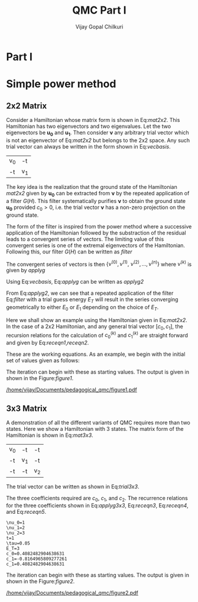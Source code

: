 # -*- mode:org -*-
#+TITLE: QMC Part I
#+AUTHOR: Vijay Gopal Chilkuri
#+EMAIL: vijay.gopal.c@gmail.com
#+OPTIONS: toc:t
#+LATEX_CLASS: article
#+LATEX_HEADER: \usepackage{tabularx}

* Part I

* Simple power method

** 2x2 Matrix

Consider a Hamiltonian whose matrix form is shown in Eq:[[mat2x2]]. This Hamiltonian
has two eigenvectors and two eigenvalues. Let the two eigenvectors be
\(\mathbf{u_0}\) and \(\mathbf{u_1}\). Then consider \(\mathbf{\nu}\) any arbitrary trial vector which is
not an eigenvector of Eq:[[mat2x2]] but belongs to the 2x2 space. Any such trial vector
can always be written in the form shown in Eq:[[vecbasis]].

#+NAME: mat2x2
#+ATTR_LATEX: :mode math :environment bmatrix :align cc
#+tblname: mat2x2
| v_0 | -t  |
| -t  | v_1 |

#+NAME: vecbasis
\begin{equation}
\mathbf{\nu} = c_0 \mathbf{u_0} + c_1 \mathbf{u_1}
\end{equation}

The key idea is the realization that the ground state of the Hamiltonian [[mat2x2]]
given by \(\mathbf{u_0}\) can be extracted from \(\mathbf{\nu}\) by the repeated
application of a filter \( G(H) \). This filter systematically purifies
\(\mathbf{\nu}\) to obtain the ground state \(\mathbf{u_0}\) provided \(c_0 > 0\),
i.e. the trial vector \(\mathbf{\nu}\) has a non-zero projection on the
ground state.

The form of the filter is inspired from the power method where a successive
application of the Hamiltonian followed by the substraction of the residual
leads to a convergent series of vectors. The limiting value of this convergent
series is one of the extremal eigenvectors of the Hamiltonian. Following this, our filter \(G(H)\) can be written as [[filter]]

#+NAME: filter
\begin{equation}
\hat{G}(H) = \left ( \mathbf{1} - \tau (\hat{H} - E_T\mathbf{1}) \right)
\end{equation}

The convergent series of vectors is then \(\left\{ \nu^{(0)},  \nu^{(1)},\
\nu^{(2)},\dots,\nu^{(n)}\right\}\) where \(\nu^{(k)}\) is given by [[applyg]]

#+NAME: applyg
\begin{equation}
\nu^{(k+1)} = \hat{G}(H)\nu^{(k)}
\end{equation}

Using Eq:[[vecbasis]], Eq:[[applyg]] can be written as [[applyg2]]

#+NAME: applyg2
\begin{equation}
\nu^{(k+1)} = c_0 (1-\tau(E_0-E_T))^{(k)}\mathbf{u_0} + c_1 (1-\tau(E_1-E_T))^{(k)}\mathbf{u_1}
\end{equation}

From Eq:[[applyg2]], we can see that a repeated application of the filter Eq:[[filter]]
with a trial guess energy \(E_T\) will result in the series converging
geometrically to either \(E_0\) or \(E_1\) depending on the choice of \(E_T\).

Here we shall show an example using the Hamiltonian given in Eq:[[mat2x2]]. In the
case of a 2x2 Hamiltonian, and any general trial vector \([c_0,c_1]\), the
recursion relations for the calculation of \(c^{(k)}_0\) and \(c^{(k)}_1\) are
straight forward and given by Eq:[[receqn1]],[[receqn2]].

#+NAME: receqn1
\begin{equation}
c^{(k+1)}_0 =  \left(\mathbf{1}-\tau\left(\nu_0 - E_T\right)\right)c^{(k)}_0 + \tau t c^{(k)}_1
\end{equation}

#+NAME: receqn2
\begin{equation}
c^{(k+1)}_1 = \tau t c^{(k)}_0 + \left(\mathbf{1}-\tau\left(\nu_1 - E_T\right)\right)c^{(k)}_1
\end{equation}

These are the working equations. As an example, we begin with the initial set of
values given as follows:

#+BEGIN_SRC jupyter-julia :session j1 :results output :exports results
nu0 = 1;
nu1 = 2;
t=1;
tau = 0.1;
ET = 3;
c0=1/sqrt(10);
c1=3/sqrt(10);
ham=[nu0 -t; -t nu1];
println("\\nu_0=",nu0)
println("\\nu_1=",nu1)
println("t=",t)
println("\\tau=",tau)
println("E_T=",ET)
println("c_0=",c0)
println("c_1=",c1)
#+END_SRC

#+ATTR_LATEX: :mode math

The iteration can begin with these as starting values. The output is given in
shown in the Figure:[[figure1]].

#+BEGIN_SRC jupyter-julia :session j1 :results results :eval noexport :exports results
using Plots
using Plots.PlotMeasures
using LaTeXStrings
#println("| El |\t");
#println("+----+\t");
outputdata=[];
for n in 10:10:80
    ck0=c0;
    ck1=c1;
    for i in 1:n
        tck0=ck0;
        tck1=ck1;
        ck0 = (1-tau*(nu0 - ET))tck0 + t*tau*tck1;
        ck1 = tau*t*tck0 + (1-tau*(nu1-ET))*tck1;
        norm = sqrt(ck0*ck0 + ck1*ck1);
        ck0=ck0/norm;
        ck1=ck1/norm;
    end
    energy = [ck0 ck1] * (ham*[ck0;ck1]);
    energy = (ham*[ck0;ck1])[1]/ck0;
#   println(n,"\t",ck0,"\t",ck1,"\t",energy[1]);
#   println("| ",energy[1]," |");
#   println(energy[1]);
    push!(outputdata,energy[1])
end
savefig(
    plot(1:length(outputdata),outputdata,
         xlabel=L"n",
         ylabel=L"E_0",
         lw=2,
         xlims = (0,9),
         ylims = (0.32,0.42),
         framestyle=:box,
         guidefontsize=10,
         legendfontsize=6,
         thickness_scaling=1.5,
         grid=:none,
         marker=true,
         markersize=2
         )
    ,"/home/vijay/Documents/pedagogical_qmc/figure1.pdf");
#return(outputdata)
#+END_SRC

#+CAPTION: Convergence of the Local energy as a function of iterations.
#+ATTR_LATEX: :width 15cm
#+NAME: figure1
[[/home/vijay/Documents/pedagogical_qmc/figure1.pdf]]

** 3x3 Matrix

A demonstration of all the different variants of QMC requires more than two states. Here we show a Hamiltonian with 3 states. The matrix form of the Hamiltonian is shown in Eq:[[mat3x3]].

#+NAME: mat3x3
#+ATTR_LATEX: :mode math :environment bmatrix :align cc
| v_0 | -t  | -t  |
| -t  | v_1 | -t  |
| -t  | -t  | v_2 |

The trial vector can be written as shown in Eq:[[trial3x3]].

#+NAME: trial3x3
\begin{equation}
\nu = c_0\mathbf{u}_0 + c_1\mathbf{u}_1 + c_2\mathbf{u}_2
\end{equation}

The three coefficients required are \(c_0\), \(c_1\), and \(c_2\). The recurrence relations for
the three coefficients shown in Eq:[[applyg3x3]], Eq:[[receqn3]], Eq:[[receqn4]], and Eq:[[receqn5]].

#+NAME: applyg3x3
\begin{equation}
\nu^{(k+1)} = c_0 (1-\tau(E_0-E_T))^{(k)}\mathbf{u_0} + c_1 (1-\tau(E_1-E_T))^{(k)}\mathbf{u_1}
\end{equation}

#+NAME: receqn3
\begin{equation}
c^{(k+1)}_0 =  \left(\mathbf{1}-\tau\left(\nu_0 - E_T\right)\right)c^{(k)}_0 + \tau t c^{(k)}_1 + \tau t c^{(k)}_2
\end{equation}

#+NAME: receqn4
\begin{equation}
c^{(k+1)}_1 = \tau t c^{(k)}_0 + \left(\mathbf{1}-\tau\left(\nu_1 - E_T\right)\right)c^{(k)}_1 + \tau t c^{(k)}_2
\end{equation}

#+NAME: receqn5
\begin{equation}
c^{(k+1)}_2 = \tau t c^{(k)}_0 + \tau t c^{(k)}_1 + \left(\mathbf{1}-\tau\left(\nu_2 - E_T\right)\right)c^{(k)}_2
\end{equation}

#+BEGIN_SRC jupyter-julia :session j1 :results output :exports results
nu0 = 1;
nu1 = 2;
nu2 = 3;
t=1;
tau = 0.05;
ET = 3;
c0= 1/sqrt(6);
c1=-2/sqrt(6);
c2= 1/sqrt(6);
ham=[nu0 -t -t; -t nu1 -t; -t -t nu2];
println("\\nu_0=",nu0)
println("\\nu_1=",nu1)
println("\\nu_2=",nu2)
println("t=",t)
println("\\tau=",tau)
println("E_T=",ET)
println("c_0=",c0)
println("c_1=",c1)
println("c_1=",c2)
#+END_SRC

#+RESULTS:
#+begin_example
\nu_0=1
\nu_1=2
\nu_2=3
t=1
\tau=0.05
E_T=3
c_0=0.4082482904638631
c_1=-0.8164965809277261
c_1=0.4082482904638631
#+end_example

#+ATTR_LATEX: :mode math

The iteration can begin with these as starting values. The output is given in
shown in the Figure:[[figure2]].

#+BEGIN_SRC jupyter-julia :session j1 :results results :eval noexport :exports results
using Plots
using Plots.PlotMeasures
using LaTeXStrings
#println("| El |\t");
#println("+----+\t");
outputdata=[];
for n in 10:10:80
    ck0=c0;
    ck1=c1;
    ck2=c2;
    for i in 1:n
        tck0=ck0;
        tck1=ck1;
        tck2=ck2;
        ck0 = (1-tau*(nu0-ET))*tck0 + t*tau*tck1 + t*tau*tck2;
        ck1 = tau*t*tck0 + (1-tau*(nu1-ET))*tck1 + t*tau*tck2;
        ck2 = tau*t*tck0 + tau*t*tck1 + (1-tau*(nu2-ET))*tck2;
        norm = sqrt(ck0*ck0 + ck1*ck1 + ck2*ck2);
        ck0=ck0/norm;
        ck1=ck1/norm;
        ck2=ck1/norm;
    end
    energy = [ck0 ck1 ck2] * (ham*[ck0;ck1;ck2]);
    energy = (ham*[ck0;ck1;ck2])[1]/ck0;
#   println(n,"\t",ck0,"\t",ck1,"\t",energy[1]);
#   println("| ",energy[1]," |");
#   println(energy[1]);
    push!(outputdata,energy[1])
end
savefig(
    plot(1:length(outputdata),outputdata,
         xlabel=L"n",
         ylabel=L"E_0",
         lw=2,
         xlims = (0,9),
         ylims = (-1.80, 0.50),
         framestyle=:box,
         guidefontsize=10,
         legendfontsize=6,
         thickness_scaling=1.5,
         grid=:none,
         marker=true,
         markersize=2
         )
    ,"/home/vijay/Documents/pedagogical_qmc/figure2.pdf");
#return(outputdata)
#+END_SRC


#+CAPTION: Convergence of the Local energy as a function of iterations.
#+ATTR_LATEX: :width 15cm
#+NAME: figure2
[[/home/vijay/Documents/pedagogical_qmc/figure2.pdf]]
